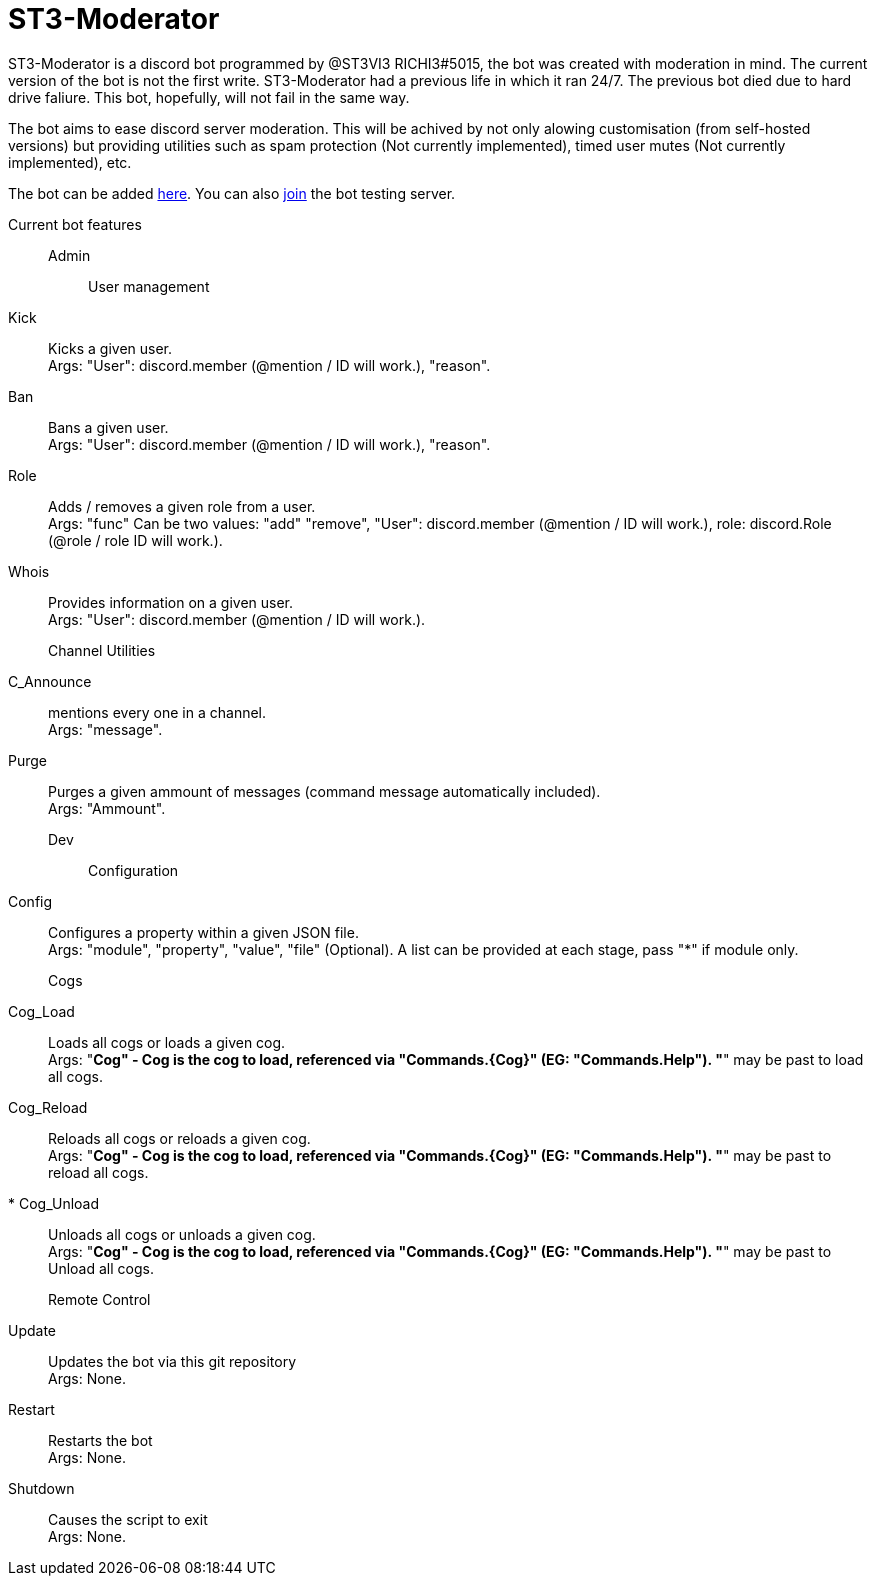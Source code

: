 = ST3-Moderator

ST3-Moderator is a discord bot programmed by @ST3VI3 RICHI3#5015, the bot was created with moderation in mind.
The current version of the bot is not the first write. ST3-Moderator had a previous life in which it ran 24/7. The previous bot died due to hard drive faliure. This bot, hopefully, will not fail in the same way.


The bot aims to ease discord server moderation. This will be achived by not only alowing customisation (from self-hosted versions) but providing utilities such as spam protection (Not currently implemented), timed user mutes (Not currently implemented), etc.


The bot can be added link:https://discordapp.com/api/oauth2/authorize?client_id=459014792464695317&permissions=8&scope=bot[here].
You can also link:https://discord.gg/fPNPq48[join] the bot testing server.

Current bot features::
    Admin:::
        User management::::
            Kick:: Kicks a given user. +
            Args: "User": discord.member (@mention / ID will work.), "reason".
            Ban:: Bans a given user. +
            Args: "User": discord.member (@mention / ID will work.), "reason".
            Role:: Adds / removes a given role from a user. + 
            Args: "func" Can be two values: "add" "remove", "User": discord.member (@mention / ID will work.), role: discord.Role (@role / role ID will work.).
            Whois:: Provides information on a given user. +
            Args: "User": discord.member (@mention / ID will work.).
        Channel Utilities::::
            C_Announce:: mentions every one in a channel. +
            Args: "message".
            Purge:: Purges a given ammount of messages (command message automatically included). +
            Args: "Ammount".
    Dev:::
        Configuration::::
            Config:: Configures a property within a given JSON file. +
            Args: "module", "property", "value", "file" (Optional). A list can be provided at each stage, pass "*" if module only.
            Cogs:::
            Cog_Load:: Loads all cogs or loads a given cog. +
            Args: "*Cog" - Cog is the cog to load, referenced via "Commands.{Cog}" (EG: "Commands.Help"). "*" may be past to load all cogs.
            Cog_Reload:: Reloads all cogs or reloads a given cog. +
            Args: "*Cog" - Cog is the cog to load, referenced via "Commands.{Cog}" (EG: "Commands.Help"). "*" may be past to reload all cogs.
            * Cog_Unload:: Unloads all cogs or unloads a given cog. +
            Args: "*Cog" - Cog is the cog to load, referenced via "Commands.{Cog}" (EG: "Commands.Help"). "*" may be past to Unload all cogs.
        Remote Control::::
            Update:: Updates the bot via this git repository +
            Args: None.
            Restart:: Restarts the bot +
            Args: None.
            Shutdown:: Causes the script to exit +
            Args: None.